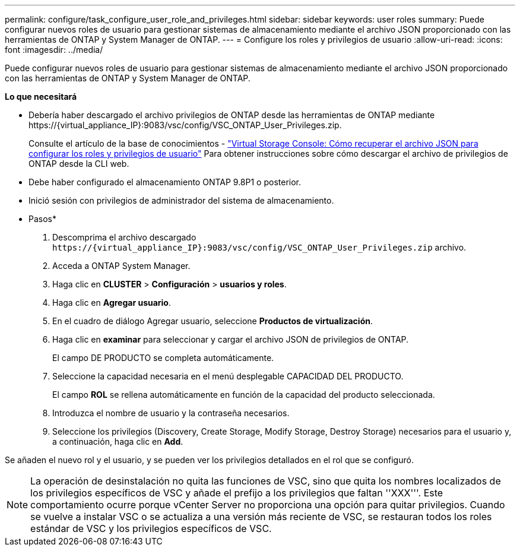---
permalink: configure/task_configure_user_role_and_privileges.html 
sidebar: sidebar 
keywords: user roles 
summary: Puede configurar nuevos roles de usuario para gestionar sistemas de almacenamiento mediante el archivo JSON proporcionado con las herramientas de ONTAP y System Manager de ONTAP. 
---
= Configure los roles y privilegios de usuario
:allow-uri-read: 
:icons: font
:imagesdir: ../media/


[role="lead"]
Puede configurar nuevos roles de usuario para gestionar sistemas de almacenamiento mediante el archivo JSON proporcionado con las herramientas de ONTAP y System Manager de ONTAP.

*Lo que necesitará*

* Debería haber descargado el archivo privilegios de ONTAP desde las herramientas de ONTAP mediante \https://{virtual_appliance_IP}:9083/vsc/config/VSC_ONTAP_User_Privileges.zip.
+
Consulte el artículo de la base de conocimientos - https://kb.netapp.com/mgmt/OTV/Virtual_Storage_Console/Virtual_Storage_Console%3A_How_to_retrieve_the_JSON_file_to_configure_user_roles_and_privileges["Virtual Storage Console: Cómo recuperar el archivo JSON para configurar los roles y privilegios de usuario"] Para obtener instrucciones sobre cómo descargar el archivo de privilegios de ONTAP desde la CLI web.

* Debe haber configurado el almacenamiento ONTAP 9.8P1 o posterior.
* Inició sesión con privilegios de administrador del sistema de almacenamiento.


* Pasos*

. Descomprima el archivo descargado `\https://{virtual_appliance_IP}:9083/vsc/config/VSC_ONTAP_User_Privileges.zip` archivo.
. Acceda a ONTAP System Manager.
. Haga clic en *CLUSTER* > *Configuración* > *usuarios y roles*.
. Haga clic en *Agregar usuario*.
. En el cuadro de diálogo Agregar usuario, seleccione *Productos de virtualización*.
. Haga clic en *examinar* para seleccionar y cargar el archivo JSON de privilegios de ONTAP.
+
El campo DE PRODUCTO se completa automáticamente.

. Seleccione la capacidad necesaria en el menú desplegable CAPACIDAD DEL PRODUCTO.
+
El campo *ROL* se rellena automáticamente en función de la capacidad del producto seleccionada.

. Introduzca el nombre de usuario y la contraseña necesarios.
. Seleccione los privilegios (Discovery, Create Storage, Modify Storage, Destroy Storage) necesarios para el usuario y, a continuación, haga clic en *Add*.


Se añaden el nuevo rol y el usuario, y se pueden ver los privilegios detallados en el rol que se configuró.


NOTE: La operación de desinstalación no quita las funciones de VSC, sino que quita los nombres localizados de los privilegios específicos de VSC y añade el prefijo a los privilegios que faltan ''XXX'''. Este comportamiento ocurre porque vCenter Server no proporciona una opción para quitar privilegios. Cuando se vuelve a instalar VSC o se actualiza a una versión más reciente de VSC, se restauran todos los roles estándar de VSC y los privilegios específicos de VSC.
